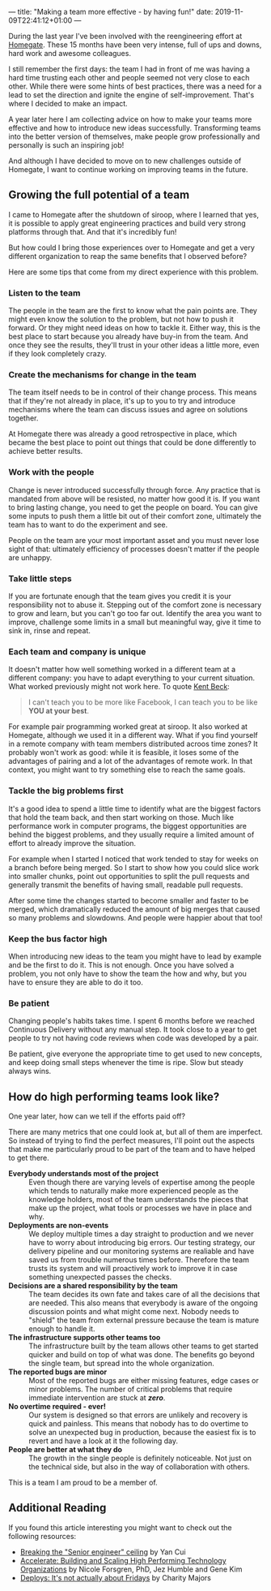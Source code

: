---
title: "Making a team more effective - by having fun!"
date: 2019-11-09T22:41:12+01:00
---

During the last year I've been involved with the reengineering effort at
[[https://www.homegate.ch/en/][Homegate]]. These 15 months have been very intense, full of ups and downs, hard
work and awesome colleagues.

I still remember the first days: the team I had in front of me was having a hard
time trusting each other and people seemed not very close to each other. While
there were some hints of best practices, there was a need for a lead to set the
direction and ignite the engine of self-improvement. That's where I decided to
make an impact.

A year later here I am collecting advice on how to make your teams more
effective and how to introduce new ideas successfully. Transforming teams into
the better version of themselves, make people grow professionally and personally
is such an inspiring job!

And although I have decided to move on to new challenges outside of Homegate, I
want to continue working on improving teams in the future.

** Growing the full potential of a team

I came to Homegate after the shutdown of siroop, where I learned that
yes, it is possible to apply great engineering practices and build very strong
platforms through that. And that it's incredibly fun!

But how could I bring those experiences over to Homegate and get a very
different organization to reap the same benefits that I observed before?

Here are some tips that come from my direct experience with this problem.


*** Listen to the team

The people in the team are the first to know what the pain points are. They
might even know the solution to the problem, but not how to push it forward. Or
they might need ideas on how to tackle it. Either way, this is the best place to
start because you already have buy-in from the team. And once they see the
results, they'll trust in your other ideas a little more, even if they look
completely crazy.

*** Create the mechanisms for change in the team

The team itself needs to be in control of their change process. This means that
if they're not already in place, it's up to you to try and introduce mechanisms
where the team can discuss issues and agree on solutions together.

At Homegate there was already a good retrospective in place, which became the
best place to point out things that could be done differently to achieve better
results.

*** Work with the people

Change is never introduced successfully through force. Any practice that is
mandated from above will be resisted, no matter how good it is. If you want to
bring lasting change, you need to get the people on board. You can give some
inputs to push them a little bit out of their comfort zone, ultimately the team
has to want to do the experiment and see.

People on the team are your most important asset and you must never lose sight
of that: ultimately efficiency of processes doesn't matter if the people are
unhappy.

*** Take little steps

If you are fortunate enough that the team gives you credit it is your
responsibility not to abuse it. Stepping out of the comfort zone is necessary to
grow and learn, but you can't go too far out. Identify the area you want to
improve, challenge some limits in a small but meaningful way, give it time to
sink in, rinse and repeat.

*** Each team and company is unique

It doesn't matter how well something worked in a different team at a different
company: you have to adapt everything to your current situation. What worked
previously might not work here. To quote [[https://youtu.be/fH4gqsIYzyE?t=1740][Kent Beck]]:
#+begin_quote
I can't teach you to be more like Facebook, I can teach you to be like *YOU at
your best*.
#+end_quote

For example pair programming worked great at siroop. It also worked at Homegate,
although we used it in a different way. What if you find yourself in a remote
company with team members distributed acroos time zones? It probably won't work
as good: while it is feasible, it loses some of the advantages of pairing and a
lot of the advantages of remote work. In that context, you might want to try
something else to reach the same goals.

*** Tackle the big problems first

It's a good idea to spend a little time to identify what are the biggest factors
that hold the team back, and then start working on those. Much like performance
work in computer programs, the biggest opportunities are behind the biggest
problems, and they usually require a limited amount of effort to already improve
the situation.

For example when I started I noticed that work tended to stay for weeks on a
branch before being merged. So I start to show how you could slice work into
smaller chunks, point out opportunities to split the pull requests and generally
transmit the benefits of having small, readable pull requests.

After some time the changes started to become smaller and faster to be merged,
which dramatically reduced the amount of big merges that caused so many problems
and slowdowns. And people were happier about that too!

*** Keep the bus factor high

When introducing new ideas to the team you might have to lead by example and be
the first to do it. This is not enough. Once you have solved a problem, you not
only have to show the team the how and why, but you have to ensure they are able
to do it too.

*** Be patient

Changing people's habits takes time. I spent 6 months before we reached
Continuous Delivery without any manual step. It took close to a year to get
people to try not having code reviews when code was developed by a pair.

Be patient, give everyone the appropriate time to get used to new concepts, and
keep doing small steps whenever the time is ripe. Slow but steady always wins.

** How do high performing teams look like?

One year later, how can we tell if the efforts paid off?

There are many metrics that one could look at, but all of them are imperfect. So
instead of trying to find the perfect measures, I'll point out the aspects that
make me particularly proud to be part of the team and to have helped to get
there.

- *Everybody understands most of the project* ::
     Even though there are varying levels of expertise among the people which
     tends to naturally make more experienced people as the knowledge holders,
     most of the team understands the pieces that make up the project, what
     tools or processes we have in place and why.
- *Deployments are non-events* ::
     We deploy multiple times a day straight to production and we never have to
     worry about introducing big errors. Our testing strategy, our delivery
     pipeline and our monitoring systems are realiable and have saved us from
     trouble numerous times before. Therefore the team trusts its system and
     will proactively work to improve it in case something unexpected passes the
     checks.
- *Decisions are a shared responsibility by the team* ::
     The team decides its own fate and takes care of all the decisions that are
     needed. This also means that everybody is aware of the ongoing discussion
     points and what might come next. Nobody needs to "shield" the team from
     external pressure because the team is mature enough to handle it.
- *The infrastructure supports other teams too* ::
     The infrastructure built by the team allows other teams to get started
     quicker and build on top of what was done. The benefits go beyond the
     single team, but spread into the whole organization.
- *The reported bugs are minor* ::
     Most of the reported bugs are either missing features, edge cases or minor
     problems. The number of critical problems that require immediate
     intervention are stuck at /*zero*/.
- *No overtime required - ever!* ::
     Our system is designed so that errors are unlikely and recovery is quick
     and painless. This means that nobody has to do overtime to solve an
     unexpected bug in production, because the easiest fix is to revert and have
     a look at it the following day.
- *People are better at what they do* ::
     The growth in the single people is definitely noticeable. Not just on the
     technical side, but also in the way of collaboration with others.

This is a team I am proud to be a member of.

** Additional Reading

If you found this article interesting you might want to check out the following resources:

 * [[https://dev.to/theburningmonk/breaking-the-senior-developer-ceiling-bj2][Breaking the "Senior engineer" ceiling]] by Yan Cui
 * [[https://nicolefv.com/book][Accelerate: Building and Scaling High Performing Technology Organizations]] by Nicole Forsgren, PhD, Jez Humble and Gene Kim
 * [[https://charity.wtf/2019/10/28/deploys-its-not-actually-about-fridays/][Deploys: It's not actually about Fridays]] by Charity Majors
